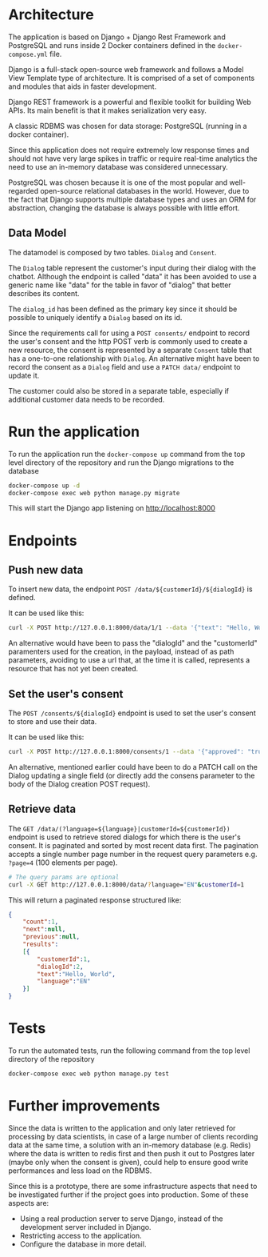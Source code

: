 * Architecture
The application is based on Django + Django Rest Framework and
PostgreSQL and runs inside 2 Docker containers defined in the
=docker-compose.yml= file.

Django is a full-stack open-source web framework and follows
a Model View Template type of architecture. It is comprised of
a set of components and modules that aids in faster development.

Django REST framework is a powerful and flexible toolkit for building
Web APIs. Its main benefit is that it makes serialization very easy.

A classic RDBMS was chosen for data storage: PostgreSQL (running in a
docker container).

Since this application does not require extremely low response times
and should not have very large spikes in traffic or require real-time
analytics the need to use an in-memory database was considered
unnecessary.

PostgreSQL was chosen because it is one of the most popular and
well-regarded open-source relational databases in the world. However,
due to the fact that Django supports multiple database types and uses
an ORM for abstraction, changing the database is always possible with
little effort.

** Data Model
The datamodel is composed by two tables. =Dialog= and =Consent=.

[[./assets/datamodel.png]]

The =Dialog= table represent the customer's input during their dialog
with the chatbot. Although the endpoint is called "data" it has been
avoided to use a generic name like "data" for the table in favor of
"dialog" that better describes its content.

The =dialog_id= has been defined as the primary key since it should be
possible to uniquely identify a =Dialog= based on its id.

Since the requirements call for using a =POST consents/= endpoint to
record the user's consent and the http POST verb is commonly used to
create a new resource, the consent is represented by a separate =Consent=
table that has a one-to-one relationship with =Dialog=. An alternative
might have been to record the consent as a =Dialog= field and use a
=PATCH data/= endpoint to update it.

The customer could also be stored in a separate table, especially if
additional customer data needs to be recorded.
* Run the application
To run the application run the =docker-compose up= command from the top
level directory of the repository and run the Django migrations
to the database

#+begin_src sh
  docker-compose up -d
  docker-compose exec web python manage.py migrate
#+end_src

This will start the Django app listening on [[http://localhost:8000]]

* Endpoints

** Push new data
To insert new data, the endpoint =POST /data/${customerId}/${dialogId}= is defined. 

It can be used like this:
#+begin_src sh
  curl -X POST http://127.0.0.1:8000/data/1/1 --data '{"text": "Hello, World", "language": "EN"}' -H "Content-Type:application/json"
#+end_src

An alternative would have been to pass the "dialogId" and the
"customerId" paramenters used for the creation, in the payload, instead of as path
parameters, avoiding to use a url that, at the time it is called,
represents a resource that has not yet been created.

** Set the user's consent
The =POST /consents/${dialogId}= endpoint is used to set the user's
consent to store and use their data.

It can be used like this:
#+begin_src sh
  curl -X POST http://127.0.0.1:8000/consents/1 --data '{"approved": "true"}' -H "Content-Type:application/json"
#+end_src

An alternative, mentioned earlier could have been to do a PATCH call
on the Dialog updating a single field (or directly add the consens
parameter to the body of the Dialog creation POST request).

** Retrieve data
The =GET /data/(?language=${language}|customerId=${customerId})=
endpoint is used to retrieve stored dialogs for which there is the user's
consent. It is paginated and sorted by most recent data first. The
pagination accepts a single number page number in the request query
parameters e.g. =?page=4= (100 elements per page).

#+begin_src sh
  # The query params are optional
  curl -X GET http://127.0.0.1:8000/data/?language="EN"&customerId=1
#+end_src

This will return a paginated response structured like:

#+begin_src json
  {
      "count":1,
      "next":null,
      "previous":null,
      "results":
      [{
          "customerId":1,
          "dialogId":2,
          "text":"Hello, World",
          "language":"EN"
      }]
  }
#+end_src

* Tests
To run the automated tests, run the following command from the top
level directory of the repository

#+begin_src sh
  docker-compose exec web python manage.py test
#+end_src
* Further improvements

Since the data is written to the application and only later retrieved
for processing by data scientists, in case of a large number of
clients recording data at the same time, a solution with an in-memory
database (e.g. Redis) where the data is written to redis first and
then push it out to Postgres later (maybe only when the consent is given),
could help to ensure good write performances and less load on the
RDBMS.

Since this is a prototype, there are some infrastructure aspects that
need to be investigated further if the project goes into production.
Some of these aspects are:
- Using a real production server to serve Django, instead of the
  development server included in Django.
- Restricting access to the application.
- Configure the database in more detail.
